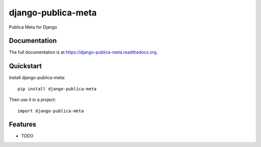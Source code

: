 =============================
django-publica-meta
=============================

.. image:: https://badge.fury.io/py/django-publica-meta.png
    :target: https://badge.fury.io/py/django-publica-meta

.. image:: https://travis-ci.org/publica-io/django-publica-meta.png?branch=master
    :target: https://travis-ci.org/publica-io/django-publica-meta

.. image:: https://coveralls.io/repos/publica-io/django-publica-meta/badge.png?branch=master
    :target: https://coveralls.io/r/publica-io/django-publica-meta?branch=master

Publica Meta for Django

Documentation
-------------

The full documentation is at https://django-publica-meta.readthedocs.org.

Quickstart
----------

Install django-publica-meta::

    pip install django-publica-meta

Then use it in a project::

    import django-publica-meta

Features
--------

* TODO
